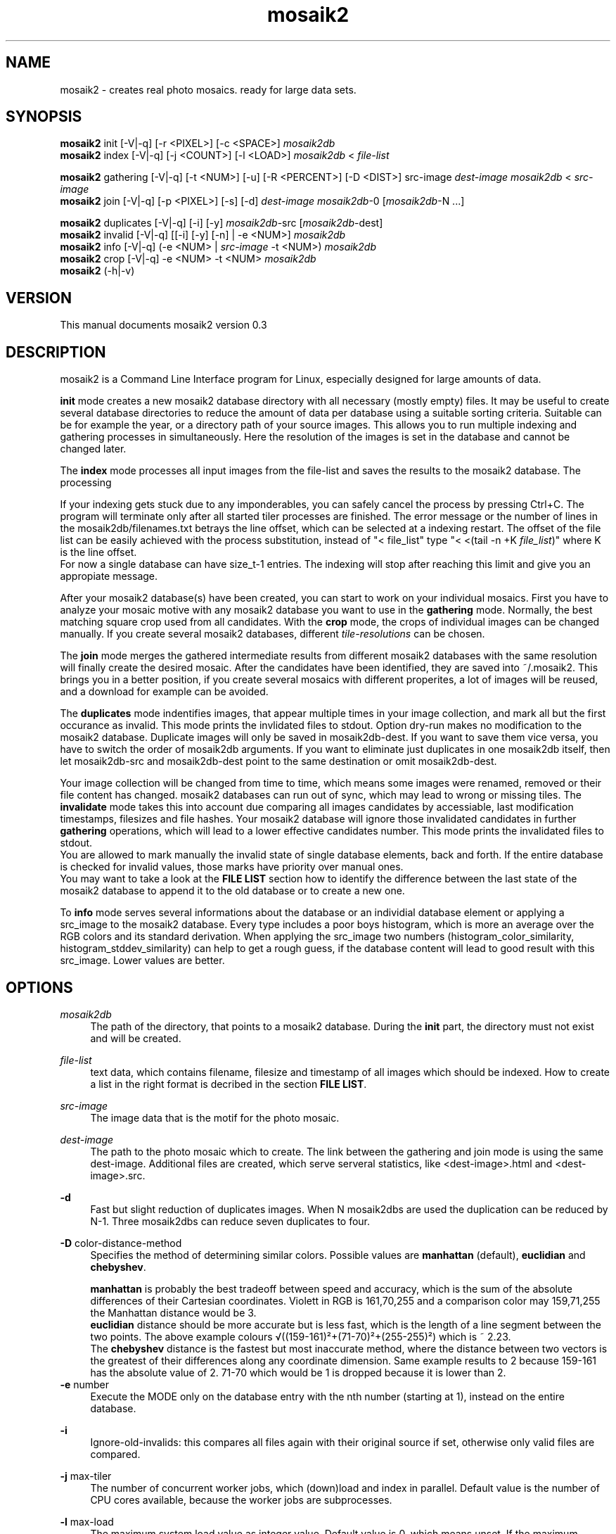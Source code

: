 .TH "mosaik2" "7" "2022" "mosaik2 0.3" "mosaik2 Documentation"
.ie \n(.g .ds Aq \(aq
.el       .ds Aq '

.SH "NAME"
mosaik2 \- creates real photo mosaics. ready for large data sets. 
.SH "SYNOPSIS"
.PP
\fBmosaik2\fR init       [-V|-q] [-r <PIXEL>] [-c <SPACE>] \fImosaik2db\fR
.br
\fBmosaik2\fR index      [-V|-q] [-j <COUNT>] [-l <LOAD>] \fImosaik2db\fR < \fIfile-list\fR
.PP
\fBmosaik2\fR gathering  [-V|-q] [-t <NUM>] [-u] [-R <PERCENT>] [-D <DIST>] src-image \fIdest-image\fR \fImosaik2db\fR < \fIsrc-image\fR
.br
\fBmosaik2\fR join       [-V|-q] [-p <PIXEL>] [-s] [-d] \fIdest-image\fR \fImosaik2db\fR-0 [\fImosaik2db\fR-N ...]
.PP
\fBmosaik2\fR duplicates [-V|-q] [-i] [-y] \fImosaik2db\fR-src [\fImosaik2db\fR-dest]
.br
\fBmosaik2\fR invalid    [-V|-q] [[-i] [-y] [-n] | -e <NUM>] \fImosaik2db\fR
.br
\fBmosaik2\fR info       [-V|-q] (-e <NUM> | \fIsrc-image\fR -t <NUM>) \fImosaik2db\fR
.br
\fBmosaik2\fR crop       [-V|-q] -e <NUM> -t <NUM> \fImosaik2db\fR
.br
\fBmosaik2\fR (-h|-v)
.SH "VERSION"
.PP
This manual documents mosaik2 version 0.3
.SH "DESCRIPTION"
.PP
mosaik2 is a Command Line Interface program for Linux, especially designed for large amounts of data.
.PP
\fBinit\fR mode creates a new mosaik2 database directory with all necessary (mostly empty) files. It may be useful to create several database directories to reduce the amount of data per database using a suitable sorting criteria. Suitable can be for example the year, or a directory path of your source images. This allows you to run multiple indexing and gathering processes in simultaneously. Here the resolution of the images is set in the database and cannot be changed later.
.PP
The \fBindex\fR mode processes all input images from the file-list and saves the results to the mosaik2 database. The processing 
.PP
If your indexing gets stuck due to any imponderables, you can safely cancel the process by pressing Ctrl+C. The program will terminate only after all started tiler processes are finished. The error message or the number of lines in the mosaik2db/filenames.txt betrays the line offset, which can be selected at a indexing restart. The offset of the file list can be easily achieved with the process substitution, instead of "< file_list" type "< <(tail -n +K \fIfile_list\fR)" where K is the line offset.
.br
For now a single database can have size_t-1 entries. The indexing will stop after reaching this limit and give you an appropiate message.
.PP
After your mosaik2 database(s) have been created, you can start to work on your individual mosaics. First you have to analyze your mosaic motive with any mosaik2 database you want to use in the \fBgathering\fR mode. Normally, the best matching square crop used from all candidates. With the \fBcrop\fR mode, the crops of individual images can be changed manually. If you create several mosaik2 databases, different \fItile-resolutions\fR can be chosen. 
.PP
The \fBjoin\fR mode merges the gathered intermediate results from different mosaik2 databases with the same resolution will finally create the desired mosaic. After the candidates have been identified, they are saved into ~/.mosaik2. This brings you in a better position, if you create several mosaics with different properites, a lot of images will be reused, and a download for example can be avoided.

The \fBduplicates\fR mode indentifies images, that appear multiple times in your image collection, and mark all but the first occurance as invalid. This mode prints the invlidated files to stdout. Option dry-run makes no modification to the mosaik2 database. Duplicate images will only be saved in mosaik2db-dest. If you want to save them vice versa, you have to switch the order of mosaik2db arguments. If you want to eliminate just duplicates in one mosaik2db itself, then let mosaik2db-src and mosaik2db-dest point to the same destination or omit mosaik2db-dest.
.PP
Your image collection will be changed from time to time, which means some images were renamed, removed or their file content has changed. mosaik2 databases can run out of sync, which may lead to wrong or missing tiles. The \fBinvalidate\fR mode takes this into account due comparing all images candidates by accessiable, last modification timestamps, filesizes and file hashes. Your mosaik2 database will ignore those invalidated candidates in further \fBgathering\fR operations, which will lead to a lower effective candidates number. This mode prints the invalidated files to stdout.
.br
You are allowed to mark manually the invalid state of single database elements, back and forth. If the entire database is checked for invalid values, those marks have priority over manual ones.
.br
You may want to take a look at the \fBFILE LIST\fR section how to identify the difference between the last state of the mosaik2 database to append it to the old database or to create a new one.
.PP
To \fBinfo\fR mode serves several informations about the database or an individial database element or applying a src_image to the mosaik2 database. Every type includes a poor boys histogram, which is more an average over the RGB colors and its standard derivation. When applying the src_image two numbers (histogram_color_similarity, histogram_stddev_similarity) can help to get a rough guess, if the database content will lead to good result with this src_image. Lower values are better.
.PP
.SH "OPTIONS"
.PP
\fImosaik2db\fR
.RS 4
The path of the directory, that points to a mosaik2 database. During the \fBinit\fR part, the directory must not exist and will be created.
.RE
.PP
\fIfile-list\fR
.RS 4
text data, which contains filename, filesize and timestamp of all images which should be indexed. How to create a list in the right format is decribed in the section \fBFILE LIST\fR.
.RE
.PP
\fIsrc-image\fR
.RS 4
The image data that is the motif for the photo mosaic.
.RE
.PP
\fIdest-image\fR
.RS 4
The path to the photo mosaic which to create. The link between the gathering and join mode is using the same dest-image. Additional files are created, which serve serveral statistics, like <dest-image>.html and <dest-image>.src. 
.RE
.PP
\fB-d\fR
.RS 4
Fast but slight reduction of duplicates images. When N mosaik2dbs are used the duplication can be reduced by N-1. Three mosaik2dbs can reduce seven duplicates to four.
.RE
.PP
\fB-D\fR color-distance-method
.RS 4
Specifies the method of determining similar colors. Possible values are \fBmanhattan\fR (default), \fBeuclidian\fR and \fBchebyshev\fR.
.PP
\fBmanhattan\fR is probably the best tradeoff between speed and accuracy, which is the sum of the absolute differences of their Cartesian coordinates. Violett in RGB is 161,70,255 and a comparison color may 159,71,255 the Manhattan distance would be 3.
.br
\fBeuclidian\fR distance should be more accurate but is less fast, which is the length of a line segment between the two points. The above example colours √((159-161)²+(71-70)²+(255-255)²) which is ~ 2.23.
.br
The \fBchebyshev\fR distance is the fastest but most inaccurate method, where the distance between two vectors is the greatest of their differences along any coordinate dimension. Same example results to 2 because 159-161 has the absolute value of 2. 71-70 which would be 1 is dropped because it is lower than 2.
.RE
\fB-e\fR number
.RS 4
Execute the MODE only on the database entry with the nth number (starting at 1), instead on the entire database.
.RE
.PP
\fB-i\fR
.RS 4
Ignore-old-invalids: this compares all files again with their original source if set, otherwise only valid files are compared.
.RE
.PP
\fB-j\fR max-tiler
.RS 4
The number of concurrent worker jobs, which (down)load and index in parallel. Default value is the number of CPU cores available, because the worker jobs are subprocesses.
.RE
.PP
\fB-l\fR max-load
.RS 4
The maximum system load value as integer value. Default value is 0, which means unset. If the maximum system load exceeds, concurrent worker jobs are limited to 1.
.RE
.PP
\fB-n\fR
.RS 4
No-hash-cmp: while checking all images in the mosaik2db, omit the file content comparison through hash compare. This is the quicker but less accurate method, which only checks image resource availability, timestamps and file sizes.
.RE
.PP
\fB-p\fR pixel-per-tile
.RS 4
Each original image is reduced to squared \fIpixel-per-tile\fR pixels. The default value is 200 px. This value controls the resulting total image size. Multiply pixel-per-tile with num-tile results to the pixel size at the smaller dimension.
.RE
.PP
\fB-r\fR database-image-resolution
.RS 4
Each image is reduced to \fIdatabase-image-resolution\fR pixels at its smaller dimension. The aspect ratio is obtained. Images that exceed a reduced database-image-resolution of 256 in width or height are ignored. The larger this database-image-resolution number, the more exactly image candidates will fit in the mosaic, the longer the computation time. The maximum database-image-resolution is 256. If 16 is chosen, the maximum aspect ratio is 16:256 => 1:16, which should match most panorama images. If a image-resolution of 128 is chosen, the maximum aspect ratio is 128:256 => 1:2, which will process most common image formats, but all panoramas will be ignored.
.br
In an existing mosaik2 database the \fIdatabase-image-resolution\fR cannot be changed.
.PP
Example of an expected database size: from 2003 to 2019, there are about 53 million JPEG images in Wikimedia Commons, occupying a storage size of about 165 TB. At a image-resolution of 16, the resulting mosaik2 database size was 130 GB.
.RE
.PP
\fB-s\fR
.RS 4
Controls the caching strategy. If omitted files are copied to the cache directory ~/.mosaik2/, which should be advantageous for downloaded data. But this option can create symlinks instead of copies, if files are local.
.RE
.PP
\fB-t\fR src-image-resolution
.RS 4
\fBgathering\fR mode: The \fIdest-image\fR will be created out of \fIsrc-image-resolution\fR images at its smaller dimension (default value is 20). The aspect ratio is obtained. The image-resolution of the src-image must be greater than image-resolution multiplied by src-image-resolution. For example: the database-image-resolution is 16 and your choosen src-image-resolution is 40, so the smaller dimension of your src-image has to be 640 pixel at least. Most images have a aspect ratio from 3:4, here such an image must have at least 640 x 853 pixel image dimension.
.PP
\fBcrop\fR mode: sets a specific offset to a database entry. 255 will unset the offset.
.br
Example: Common image formats are reduced to 22x16 if the \fIdatabase-image-resolution\fR was set to 16. Then only a 16x16 image section will used to find the best candidate, which will later be placed at this position. Here you can define which of the 6 possible 16x16 image sections to take. In this case valid values are from 0 to 5.
.RE
.PP
\fB-y\fR
.RS 4
Dry-run: outputs invalids or duplicates as desired, but won't save it to the mosaik2db.
.RE
.PP
.SH "FILE LIST"
If you want to index a bunch of images its is needed to create an input stream 
to mosaik2 in the text format

file_link{TABULATOR}file_size{TABULATOR}timestamp{LINEBREAK}
.br
\.\.\.
.PP
.RS 4
* file_link means an absolute or relative filepath on your local machine or an url.
.br
* file_size means the file size in bytes.
.br
* timestamp is a unix timestamp (integer format, floating points will be floored), which is used to check via invalid program if a file has changed.
.RE
.PP
You can either write your own program to create that list on the fly and pipe 
it to the index process or you can use the find program to create a static file
on disk, which you take as stdin to the index process. The file list can be 
created like this:
.PP
find /root_dir -type f -iregex ".*\e.jpe?g$" -size +10000c -size -100000000c -fprintf  first_mosaik2.file_list "%p\et%s\et%T@\en" 
.PP

.SH "EXIT STATUS"
.PP
In case of an error the exit code is always 1, 0 otherwise. The program tries to exit fast with an appropriate stderr message.

.SH "EXAMPLE"
.PP
find ~/Pictures -type f -iregex ".*\e.jpe?g$" -size +10000c -fprintf  first_mosaik2.file_list "%p\et%s\et%T@\en" 
.br
mosaik2 init first_mosaik2_db
.br
mosaik2 index first_mosaik2_db < first_mosaik2.file_list
.br
mosaik2 duplicates mosaik2_db
.br
mosaik2 gathering my_first_mosaik2.jpeg first_mosaik2_db < source_image.jpeg
.br
mosaik2 join my_first_mosaik2.jpeg first_mosaik2_db

.SH "FILES"
.PP
mosaik2 database files are:
.PP
NOTE: all element entries in the following files are ordered as their result was available during the index operation, except .idx files may have special orders.
.RS 4
mosaik2db/dbversion.txt
.br
mosaik2db/duplicates.bin
.br
mosaik2db/filehashes.bin
.br
mosaik2db/filehashes.idx
sorted filehashes.bin for faster duplication lookup
.br
mosaik2db/filenames.txt
.RS 6
all processed image filenames with their original path in the order their indexing processes. New line seperates the entries.
.RE
.br
mosaik2db/filenames.idx
long integers containing the byte offset if their corresponding filename entries in filenames.txt.
.br
mosaik2db/filesizes.bin
.br
mosaik2db/id.txt
.br
mosaik2db/imagecolors.bin
.br
mosaik2db/imagedims.bin
.br
mosaik2db/imagestddev.bin
.br
mosaik2db/image.idx
.RS 6
long integers containing the byte offset for their relational partner element in imagecolors.bin and imagestddev.bin. Without this information you have to compute the correct data frame through multiply all tile dimension (tiledims.bin) of all elements before.
.RE
.br
mosaik2db/invalid.bin
.br
mosaik2db/README.txt
.br
mosaik2db/tilecount.txt
.br
mosaik2db/tiledims.bin
.br
mosaik2db/tileoffsets.bin
.RS 6
Provides user defined crops of images. Default unset value is 0xFF for width and 0xFF for height dimension. If unset the gathering mode will detect the best matching crop, which may have undesired effects because of truncated main motives. Any image can save here its special tile offsets. Defined entries should have at least one zero, because one dimension is always the narrow side where no scrolling is possibile. 
.RE
mosaik2db/timestamps.bin
.RE
.PP
mosaik2 project files (here for the my_first_mosaik2.jpeg) are
.RS 4
my_first_mosaik2.jpeg
.RS 6
The desired photo mosaic result image.
.RE
.br
my_first_mosaik2.jpeg.src
.RS 6
A text file of all images used in the photo mosaic, sorted by index.
.RE
.br
my_first_mosaik2.jpeg.html
.RS 6
The photo mosaic in table form with image displays.
.RE
.br
my_first_mosaik2.jpeg.result
.RS 6
Save the best candidates from the gathering mode. It is saved periodically and at the end.
.RE
.br
my_first_mosaik2.jpeg.mtileres
.RS 6
Saves the num_tiles property of the database.
.RE
.RE

.SH "NOTES"
.PP
website at https://f7a8.github.io/mosaik2/
